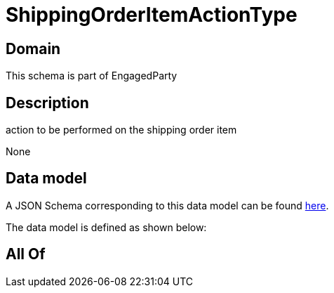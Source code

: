 = ShippingOrderItemActionType

[#domain]
== Domain

This schema is part of EngagedParty

[#description]
== Description

action to be performed on the shipping order item

None

[#data_model]
== Data model

A JSON Schema corresponding to this data model can be found https://tmforum.org[here].

The data model is defined as shown below:


[#all_of]
== All Of

